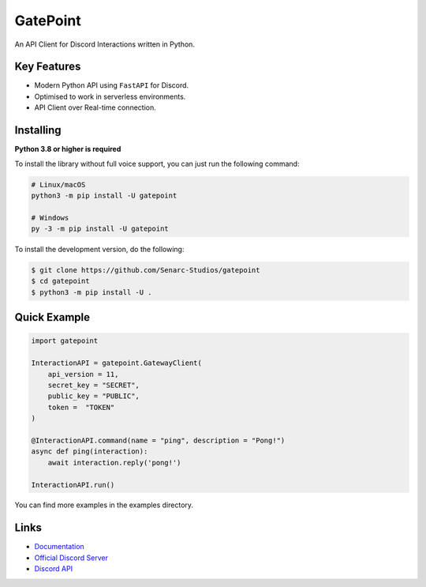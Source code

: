 GatePoint
==========

.. image:: https://discord.com/api/guilds/886543799843688498/embed.png
    :target: https://discord.gg/5YY3W83YWg
    :alt: Discord server invite
.. image:: https://img.shields.io/pypi/v/gatepoint.svg
    :target: https://pypi.python.org/pypi/gatepoint
    :alt: PyPI version info
.. image:: https://img.shields.io/pypi/pyversions/gatepoint.svg
    :target: https://pypi.python.org/pypi/gatepoint
    :alt: PyPI supported Python versions

An API Client for Discord Interactions written in Python.

Key Features
-------------

- Modern Python API using ``FastAPI`` for Discord.
- Optimised to work in serverless environments.
- API Client over Real-time connection.

Installing
----------

**Python 3.8 or higher is required**

To install the library without full voice support, you can just run the following command:

.. code:: sh

    # Linux/macOS
    python3 -m pip install -U gatepoint

    # Windows
    py -3 -m pip install -U gatepoint

To install the development version, do the following:

.. code:: sh

    $ git clone https://github.com/Senarc-Studios/gatepoint
    $ cd gatepoint
    $ python3 -m pip install -U .

Quick Example
--------------

.. code:: py

    import gatepoint

    InteractionAPI = gatepoint.GatewayClient(
        api_version = 11,
        secret_key = "SECRET",
        public_key = "PUBLIC",
        token =  "TOKEN"
    )

    @InteractionAPI.command(name = "ping", description = "Pong!")
    async def ping(interaction):
        await interaction.reply('pong!')

    InteractionAPI.run()

You can find more examples in the examples directory.

Links
------

- `Documentation <https://gatepoint.readthedocs.io/en/latest/index.html>`_
- `Official Discord Server <https://discord.gg/5YY3W83YWg>`_
- `Discord API <https://discord.gg/discord-api>`_
